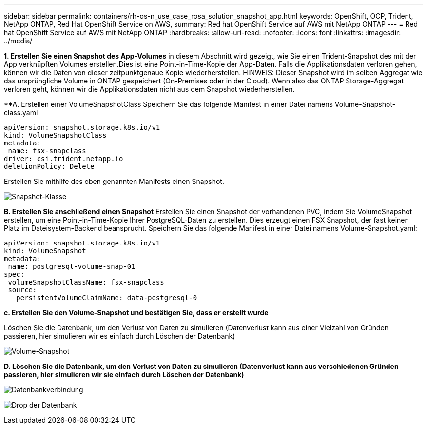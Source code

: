 ---
sidebar: sidebar 
permalink: containers/rh-os-n_use_case_rosa_solution_snapshot_app.html 
keywords: OpenShift, OCP, Trident, NetApp ONTAP, Red Hat OpenShift Service on AWS, 
summary: Red hat OpenShift Service auf AWS mit NetApp ONTAP 
---
= Red hat OpenShift Service auf AWS mit NetApp ONTAP
:hardbreaks:
:allow-uri-read: 
:nofooter: 
:icons: font
:linkattrs: 
:imagesdir: ../media/


[role="lead"]
**1. Erstellen Sie einen Snapshot des App-Volumes** in diesem Abschnitt wird gezeigt, wie Sie einen Trident-Snapshot des mit der App verknüpften Volumes erstellen.Dies ist eine Point-in-Time-Kopie der App-Daten. Falls die Applikationsdaten verloren gehen, können wir die Daten von dieser zeitpunktgenaue Kopie wiederherstellen. HINWEIS: Dieser Snapshot wird im selben Aggregat wie das ursprüngliche Volume in ONTAP gespeichert (On-Premises oder in der Cloud). Wenn also das ONTAP Storage-Aggregat verloren geht, können wir die Applikationsdaten nicht aus dem Snapshot wiederherstellen.

**A. Erstellen einer VolumeSnapshotClass Speichern Sie das folgende Manifest in einer Datei namens Volume-Snapshot-class.yaml

[source]
----
apiVersion: snapshot.storage.k8s.io/v1
kind: VolumeSnapshotClass
metadata:
 name: fsx-snapclass
driver: csi.trident.netapp.io
deletionPolicy: Delete
----
Erstellen Sie mithilfe des oben genannten Manifests einen Snapshot.

image:redhat_openshift_container_rosa_image20.png["Snapshot-Klasse"]

**B. Erstellen Sie anschließend einen Snapshot** Erstellen Sie einen Snapshot der vorhandenen PVC, indem Sie VolumeSnapshot erstellen, um eine Point-in-Time-Kopie Ihrer PostgreSQL-Daten zu erstellen. Dies erzeugt einen FSX Snapshot, der fast keinen Platz im Dateisystem-Backend beansprucht. Speichern Sie das folgende Manifest in einer Datei namens Volume-Snapshot.yaml:

[source]
----
apiVersion: snapshot.storage.k8s.io/v1
kind: VolumeSnapshot
metadata:
 name: postgresql-volume-snap-01
spec:
 volumeSnapshotClassName: fsx-snapclass
 source:
   persistentVolumeClaimName: data-postgresql-0
----
**c. Erstellen Sie den Volume-Snapshot und bestätigen Sie, dass er erstellt wurde**

Löschen Sie die Datenbank, um den Verlust von Daten zu simulieren (Datenverlust kann aus einer Vielzahl von Gründen passieren, hier simulieren wir es einfach durch Löschen der Datenbank)

image:redhat_openshift_container_rosa_image21.png["Volume-Snapshot"]

**D. Löschen Sie die Datenbank, um den Verlust von Daten zu simulieren (Datenverlust kann aus verschiedenen Gründen passieren, hier simulieren wir sie einfach durch Löschen der Datenbank)**

image:redhat_openshift_container_rosa_image22.png["Datenbankverbindung"]

image:redhat_openshift_container_rosa_image23.png["Drop der Datenbank"]
